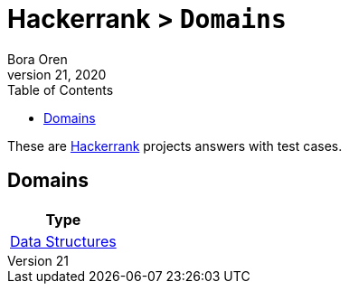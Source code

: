 = Hackerrank > `Domains`
Bora Oren
July 21, 2020
:toc:
:icons: font
:imagesdir: documents/images

These are link:https://www.hackerrank.com[Hackerrank,window="_blank"] projects answers with test cases.

== Domains

|===
|Type

|link:documentation/data-structures/index.adoc[Data Structures]
